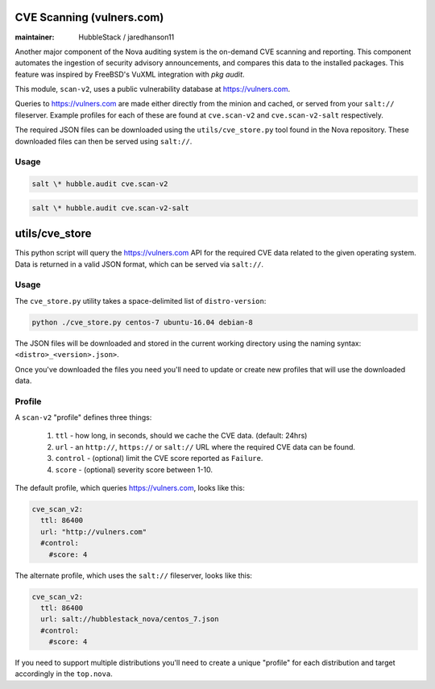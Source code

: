 CVE Scanning (vulners.com)
==========================

:maintainer: HubbleStack / jaredhanson11

Another major component of the Nova auditing system is the on-demand CVE
scanning and reporting. This component automates the ingestion of security
advisory announcements, and compares this data to the installed packages. This
feature was inspired by FreeBSD's VuXML integration with `pkg audit`.

This module, ``scan-v2``, uses a public vulnerability database at
https://vulners.com. 

Queries to https://vulners.com are made either directly from the minion and
cached, or served from your ``salt://`` fileserver. Example profiles for each
of these are found at ``cve.scan-v2`` and ``cve.scan-v2-salt`` respectively.

The required JSON files can be downloaded using the ``utils/cve_store.py`` tool
found in the Nova repository. These downloaded files can then be served using
``salt://``. 

Usage
-----

.. code-block:: shell

    salt \* hubble.audit cve.scan-v2

.. code-block:: shell

    salt \* hubble.audit cve.scan-v2-salt

utils/cve_store
===============

This python script will query the https://vulners.com API for the required CVE
data related to the given operating system. Data is returned in a valid JSON
format, which can be served via ``salt://``.

Usage
-----

The ``cve_store.py`` utility takes a space-delimited list of ``distro-version``:

.. code-block:: shell

    python ./cve_store.py centos-7 ubuntu-16.04 debian-8

The JSON files will be downloaded and stored in the current working directory
using the naming syntax: ``<distro>_<version>.json>``.

Once you've downloaded the files you need you'll need to update or create new
profiles that will use the downloaded data.

Profile
-------

A ``scan-v2`` "profile" defines three things: 

 #. ``ttl`` - how long, in seconds, should we cache the CVE data. (default: 24hrs)
 #. ``url`` - an ``http://``, ``https://`` or ``salt://`` URL where the required CVE data can be found.
 #. ``control`` - (optional) limit the CVE score reported as ``Failure``.
 #. ``score`` - (optional) severity score between 1-10.

The default profile, which queries https://vulners.com, looks like this:

.. code-block:: yaml

    cve_scan_v2:
      ttl: 86400
      url: "http://vulners.com"
      #control:
        #score: 4

The alternate profile, which uses the ``salt://`` fileserver, looks like this:

.. code-block:: yaml

    cve_scan_v2:
      ttl: 86400
      url: salt://hubblestack_nova/centos_7.json
      #control:
        #score: 4

If you need to support multiple distributions you'll need to create a unique
"profile" for each distribution and target accordingly in the ``top.nova``.
